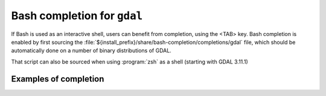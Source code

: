 .. _gdal_bash_completion:

================================================================================
Bash completion for ``gdal``
================================================================================

.. versionadded:: 3.11

If Bash is used as an interactive shell, users can benefit from completion,
using the <TAB> key. Bash completion is enabled by first sourcing the
:file:`${install_prefix}/share/bash-completion/completions/gdal` file, which
should be automatically done on a number of binary distributions of GDAL.

That script can also be sourced when using :program:`zsh` as a shell (starting
with GDAL 3.11.1)

Examples of completion
++++++++++++++++++++++

.. example::
   :title: Listing sub-commands of "gdal":

   .. code-block:: console

        $ gdal <TAB><TAB>
        ==>
        convert   info      pipeline  raster    vector


.. example::
   :title: Completion of a sub-command from its initial letters:

   .. code-block:: console

        $ gdal r<TAB>
        ==>
        $ gdal raster


.. example::
   :title: Listing sub-commands of "gdal raster":

   .. code-block:: console

        $ gdal raster<TAB><TAB>
        ==>
        convert    edit       info       pipeline   reproject


.. example::
   :title: Listing switches of "gdal raster"

   .. code-block:: console

        $ gdal raster -<TAB><TAB>
        ==>
        --approx-stats   -f               --help           --if             --json-usage     --min-max        --no-fl          --no-md          --oo             --stats
        --checksum       --format         --hist           --input          --list-mdd       --mm             --no-gcp         --no-nodata      --open-option    --subdataset
        --drivers        -h               -i               --input-format   --mdd            --no-ct          --no-mask        --of             --output-format  --version

.. example::
   :title: Listing allowed values for a switch

   .. code-block:: console

        $ gdal raster info --of=<TAB><TAB>
        ==>
        json  text

.. example::
   :title: Listing allowed creation options, restricted to those valid for the output format, once the output filename has been specified

   .. code-block:: console

        $ gdal raster convert in.tif out.tif --co <TAB><TAB>
        ==>
        ALPHA=                           ENDIANNESS=                      JXL_EFFORT=                      PIXELTYPE=                       SOURCE_PRIMARIES_RED=            TIFFTAG_TRANSFERRANGE_BLACK=
        BIGTIFF=                         GEOTIFF_KEYS_FLAVOR=             JXL_LOSSLESS=                    PREDICTOR=                       SOURCE_WHITEPOINT=               TIFFTAG_TRANSFERRANGE_WHITE=
        BLOCKXSIZE=                      GEOTIFF_VERSION=                 LZMA_PRESET=                     PROFILE=                         SPARSE_OK=                       TILED=
        [ ... snip ... ]


.. example::
   :title: Listing known configuration options starting with AWS

   .. code-block:: console

        $ gdal --config AWS_<TAB><TAB>
        ==>
        AWS_ACCESS_KEY_ID=                       AWS_DEFAULT_REGION=                      AWS_REQUEST_PAYER=                       AWS_STS_ENDPOINT=
        AWS_CONFIG_FILE=                         AWS_HTTPS=                               AWS_ROLE_ARN=                            AWS_STS_REGION=
        AWS_CONTAINER_AUTHORIZATION_TOKEN=       AWS_MAX_KEYS=                            AWS_ROLE_SESSION_NAME=                   AWS_STS_REGIONAL_ENDPOINTS=
        AWS_CONTAINER_AUTHORIZATION_TOKEN_FILE=  AWS_NO_SIGN_REQUEST=                     AWS_S3_ENDPOINT=                         AWS_TIMESTAMP=
        AWS_CONTAINER_CREDENTIALS_FULL_URI=      AWS_PROFILE=                             AWS_SECRET_ACCESS_KEY=                   AWS_VIRTUAL_HOSTING=
        AWS_DEFAULT_PROFILE=                     AWS_REGION=                              AWS_SESSION_TOKEN=                       AWS_WEB_IDENTITY_TOKEN_FILE=


.. example::
   :title: Auto-completion of EPSG CRS codes

   .. code-block:: console

        $ gdal raster reproject --dst-crs EPSG:432<TAB>
        ==>
        4322 -- WGS 72                  4324 -- WGS 72BE                4326 -- WGS 84                  4327 -- WGS 84 (geographic 3D)  4328 -- WGS 84 (geocentric)     4329 -- WGS 84 (3D)

.. example::
   :title: Auto-completion of filenames in a cloud storage (assuming credentials are properly set up)

   .. code-block:: console

        $ gdal raster info /vsis3/my_bucket/b<TAB><TAB>
        ==>
        /vsis3/my_bucket/byte.tif      /vsis3/my_bucket/byte2.tif
